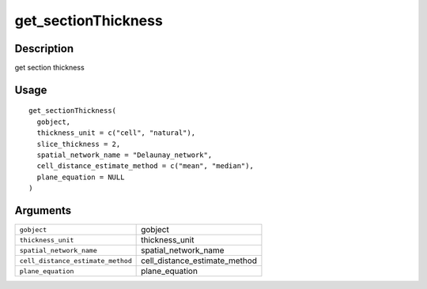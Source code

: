 get_sectionThickness
--------------------

Description
~~~~~~~~~~~

get section thickness

Usage
~~~~~

::

   get_sectionThickness(
     gobject,
     thickness_unit = c("cell", "natural"),
     slice_thickness = 2,
     spatial_network_name = "Delaunay_network",
     cell_distance_estimate_method = c("mean", "median"),
     plane_equation = NULL
   )

Arguments
~~~~~~~~~

+-----------------------------------+-----------------------------------+
| ``gobject``                       | gobject                           |
+-----------------------------------+-----------------------------------+
| ``thickness_unit``                | thickness_unit                    |
+-----------------------------------+-----------------------------------+
| ``spatial_network_name``          | spatial_network_name              |
+-----------------------------------+-----------------------------------+
| ``cell_distance_estimate_method`` | cell_distance_estimate_method     |
+-----------------------------------+-----------------------------------+
| ``plane_equation``                | plane_equation                    |
+-----------------------------------+-----------------------------------+
